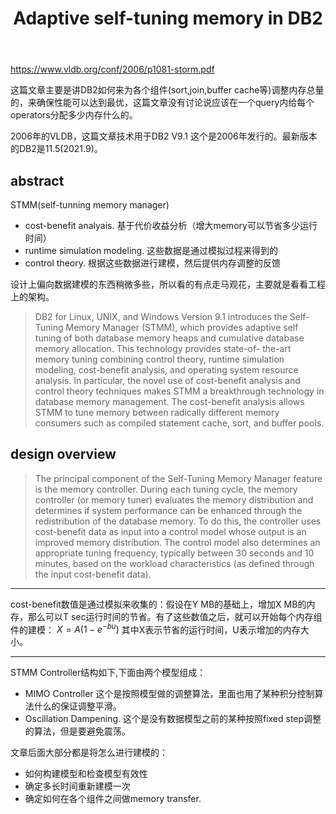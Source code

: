 #+title: Adaptive self-tuning memory in DB2

https://www.vldb.org/conf/2006/p1081-storm.pdf

这篇文章主要是讲DB2如何来为各个组件(sort,join,buffer cache等)调整内存总量的，来确保性能可以达到最优，这篇文章没有讨论说应该在一个query内给每个operators分配多少内存什么的。

2006年的VLDB，这篇文章技术用于DB2 V9.1 这个是2006年发行的。最新版本的DB2是11.5(2021.9)。

** abstract

STMM(self-tunning memory manager)
- cost-benefit analyais. 基于代价收益分析（增大memory可以节省多少运行时间）
- runtime simulation modeling. 这些数据是通过模拟过程来得到的
- control theory. 根据这些数据进行建模，然后提供内存调整的反馈

设计上偏向数据建模的东西稍微多些，所以看的有点走马观花，主要就是看看工程上的架构。

#+BEGIN_QUOTE
DB2 for Linux, UNIX, and Windows Version 9.1 introduces the Self-Tuning Memory Manager (STMM), which provides adaptive self tuning of both database memory heaps and cumulative database memory allocation. This technology provides state-of- the-art memory tuning combining control theory, runtime simulation modeling, cost-benefit analysis, and operating system resource analysis. In particular, the novel use of cost-benefit analysis and control theory techniques makes STMM a breakthrough technology in database memory management. The cost-benefit analysis allows STMM to tune memory between radically different memory consumers such as compiled statement cache, sort, and buffer pools.
#+END_QUOTE

** design overview

#+BEGIN_QUOTE
The principal component of the Self-Tuning Memory Manager feature is the memory controller. During each tuning cycle, the memory controller (or memory tuner) evaluates the memory distribution and determines if system performance can be enhanced through the redistribution of the database memory. To do this, the controller uses cost-benefit data as input into a control model whose output is an improved memory distribution. The control model also determines an appropriate tuning frequency, typically between 30 seconds and 10 minutes, based on the workload characteristics (as defined through the input cost-benefit data).
#+END_QUOTE

[[../images/Pasted-Image-20231201140710.png]]

-----

cost-benefit数值是通过模拟来收集的：假设在Y MB的基础上，增加X MB的内存，那么可以T sec运行时间的节省。有了这些数值之后，就可以开始每个内存组件的建模： $X=A(1-e^{-bu})$  其中X表示节省的运行时间，U表示增加的内存大小。

-----

STMM Controller结构如下,下面由两个模型组成：
- MIMO Controller 这个是按照模型做的调整算法，里面也用了某种积分控制算法什么的保证调整平滑。
- Oscillation Dampening. 这个是没有数据模型之前的某种按照fixed step调整的算法，但是要避免震荡。

[[../images/Pasted-Image-20231201141339.png]]

文章后面大部分都是将怎么进行建模的：
- 如何构建模型和检查模型有效性
- 确定多长时间重新建模一次
- 确定如何在各个组件之间做memory transfer.
